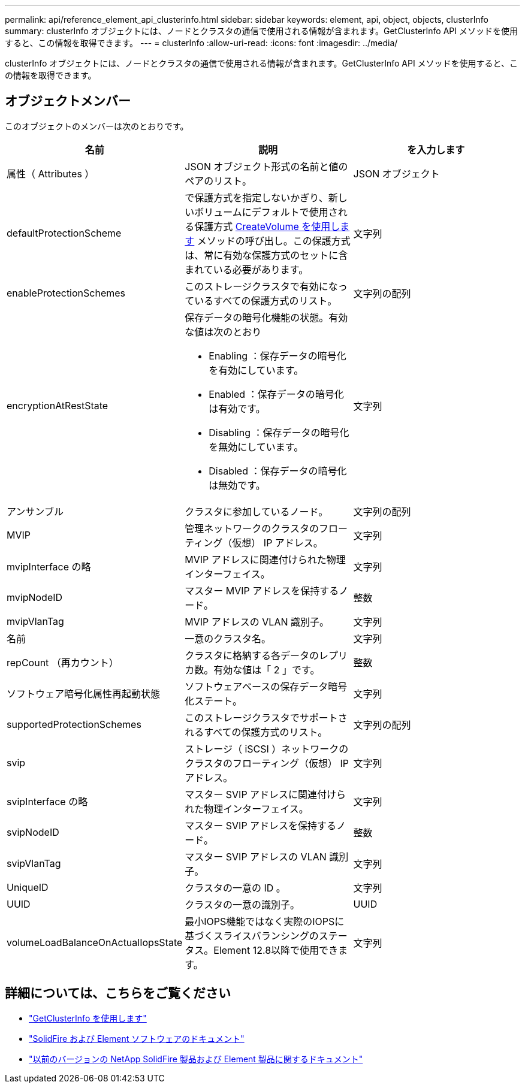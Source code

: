 ---
permalink: api/reference_element_api_clusterinfo.html 
sidebar: sidebar 
keywords: element, api, object, objects, clusterInfo 
summary: clusterInfo オブジェクトには、ノードとクラスタの通信で使用される情報が含まれます。GetClusterInfo API メソッドを使用すると、この情報を取得できます。 
---
= clusterInfo
:allow-uri-read: 
:icons: font
:imagesdir: ../media/


[role="lead"]
clusterInfo オブジェクトには、ノードとクラスタの通信で使用される情報が含まれます。GetClusterInfo API メソッドを使用すると、この情報を取得できます。



== オブジェクトメンバー

このオブジェクトのメンバーは次のとおりです。

|===
| 名前 | 説明 | を入力します 


 a| 
属性（ Attributes ）
 a| 
JSON オブジェクト形式の名前と値のペアのリスト。
 a| 
JSON オブジェクト



 a| 
defaultProtectionScheme
 a| 
で保護方式を指定しないかぎり、新しいボリュームにデフォルトで使用される保護方式 xref:reference_element_api_createvolume.adoc[CreateVolume を使用します] メソッドの呼び出し。この保護方式は、常に有効な保護方式のセットに含まれている必要があります。
 a| 
文字列



 a| 
enableProtectionSchemes
 a| 
このストレージクラスタで有効になっているすべての保護方式のリスト。
 a| 
文字列の配列



 a| 
encryptionAtRestState
 a| 
保存データの暗号化機能の状態。有効な値は次のとおり

* Enabling ：保存データの暗号化を有効にしています。
* Enabled ：保存データの暗号化は有効です。
* Disabling ：保存データの暗号化を無効にしています。
* Disabled ：保存データの暗号化は無効です。

 a| 
文字列



 a| 
アンサンブル
 a| 
クラスタに参加しているノード。
 a| 
文字列の配列



 a| 
MVIP
 a| 
管理ネットワークのクラスタのフローティング（仮想） IP アドレス。
 a| 
文字列



 a| 
mvipInterface の略
 a| 
MVIP アドレスに関連付けられた物理インターフェイス。
 a| 
文字列



 a| 
mvipNodeID
 a| 
マスター MVIP アドレスを保持するノード。
 a| 
整数



 a| 
mvipVlanTag
 a| 
MVIP アドレスの VLAN 識別子。
 a| 
文字列



 a| 
名前
 a| 
一意のクラスタ名。
 a| 
文字列



 a| 
repCount （再カウント）
 a| 
クラスタに格納する各データのレプリカ数。有効な値は「 2 」です。
 a| 
整数



 a| 
ソフトウェア暗号化属性再起動状態
 a| 
ソフトウェアベースの保存データ暗号化ステート。
 a| 
文字列



 a| 
supportedProtectionSchemes
 a| 
このストレージクラスタでサポートされるすべての保護方式のリスト。
 a| 
文字列の配列



 a| 
svip
 a| 
ストレージ（ iSCSI ）ネットワークのクラスタのフローティング（仮想） IP アドレス。
 a| 
文字列



 a| 
svipInterface の略
 a| 
マスター SVIP アドレスに関連付けられた物理インターフェイス。
 a| 
文字列



 a| 
svipNodeID
 a| 
マスター SVIP アドレスを保持するノード。
 a| 
整数



 a| 
svipVlanTag
 a| 
マスター SVIP アドレスの VLAN 識別子。
 a| 
文字列



 a| 
UniqueID
 a| 
クラスタの一意の ID 。
 a| 
文字列



 a| 
UUID
 a| 
クラスタの一意の識別子。
 a| 
UUID



 a| 
volumeLoadBalanceOnActualIopsState
 a| 
最小IOPS機能ではなく実際のIOPSに基づくスライスバランシングのステータス。Element 12.8以降で使用できます。
 a| 
文字列

|===
[discrete]
== 詳細については、こちらをご覧ください

* link:../api/reference_element_api_getclusterinfo.html["GetClusterInfo を使用します"]
* https://docs.netapp.com/us-en/element-software/index.html["SolidFire および Element ソフトウェアのドキュメント"^]
* https://docs.netapp.com/sfe-122/topic/com.netapp.ndc.sfe-vers/GUID-B1944B0E-B335-4E0B-B9F1-E960BF32AE56.html["以前のバージョンの NetApp SolidFire 製品および Element 製品に関するドキュメント"^]


